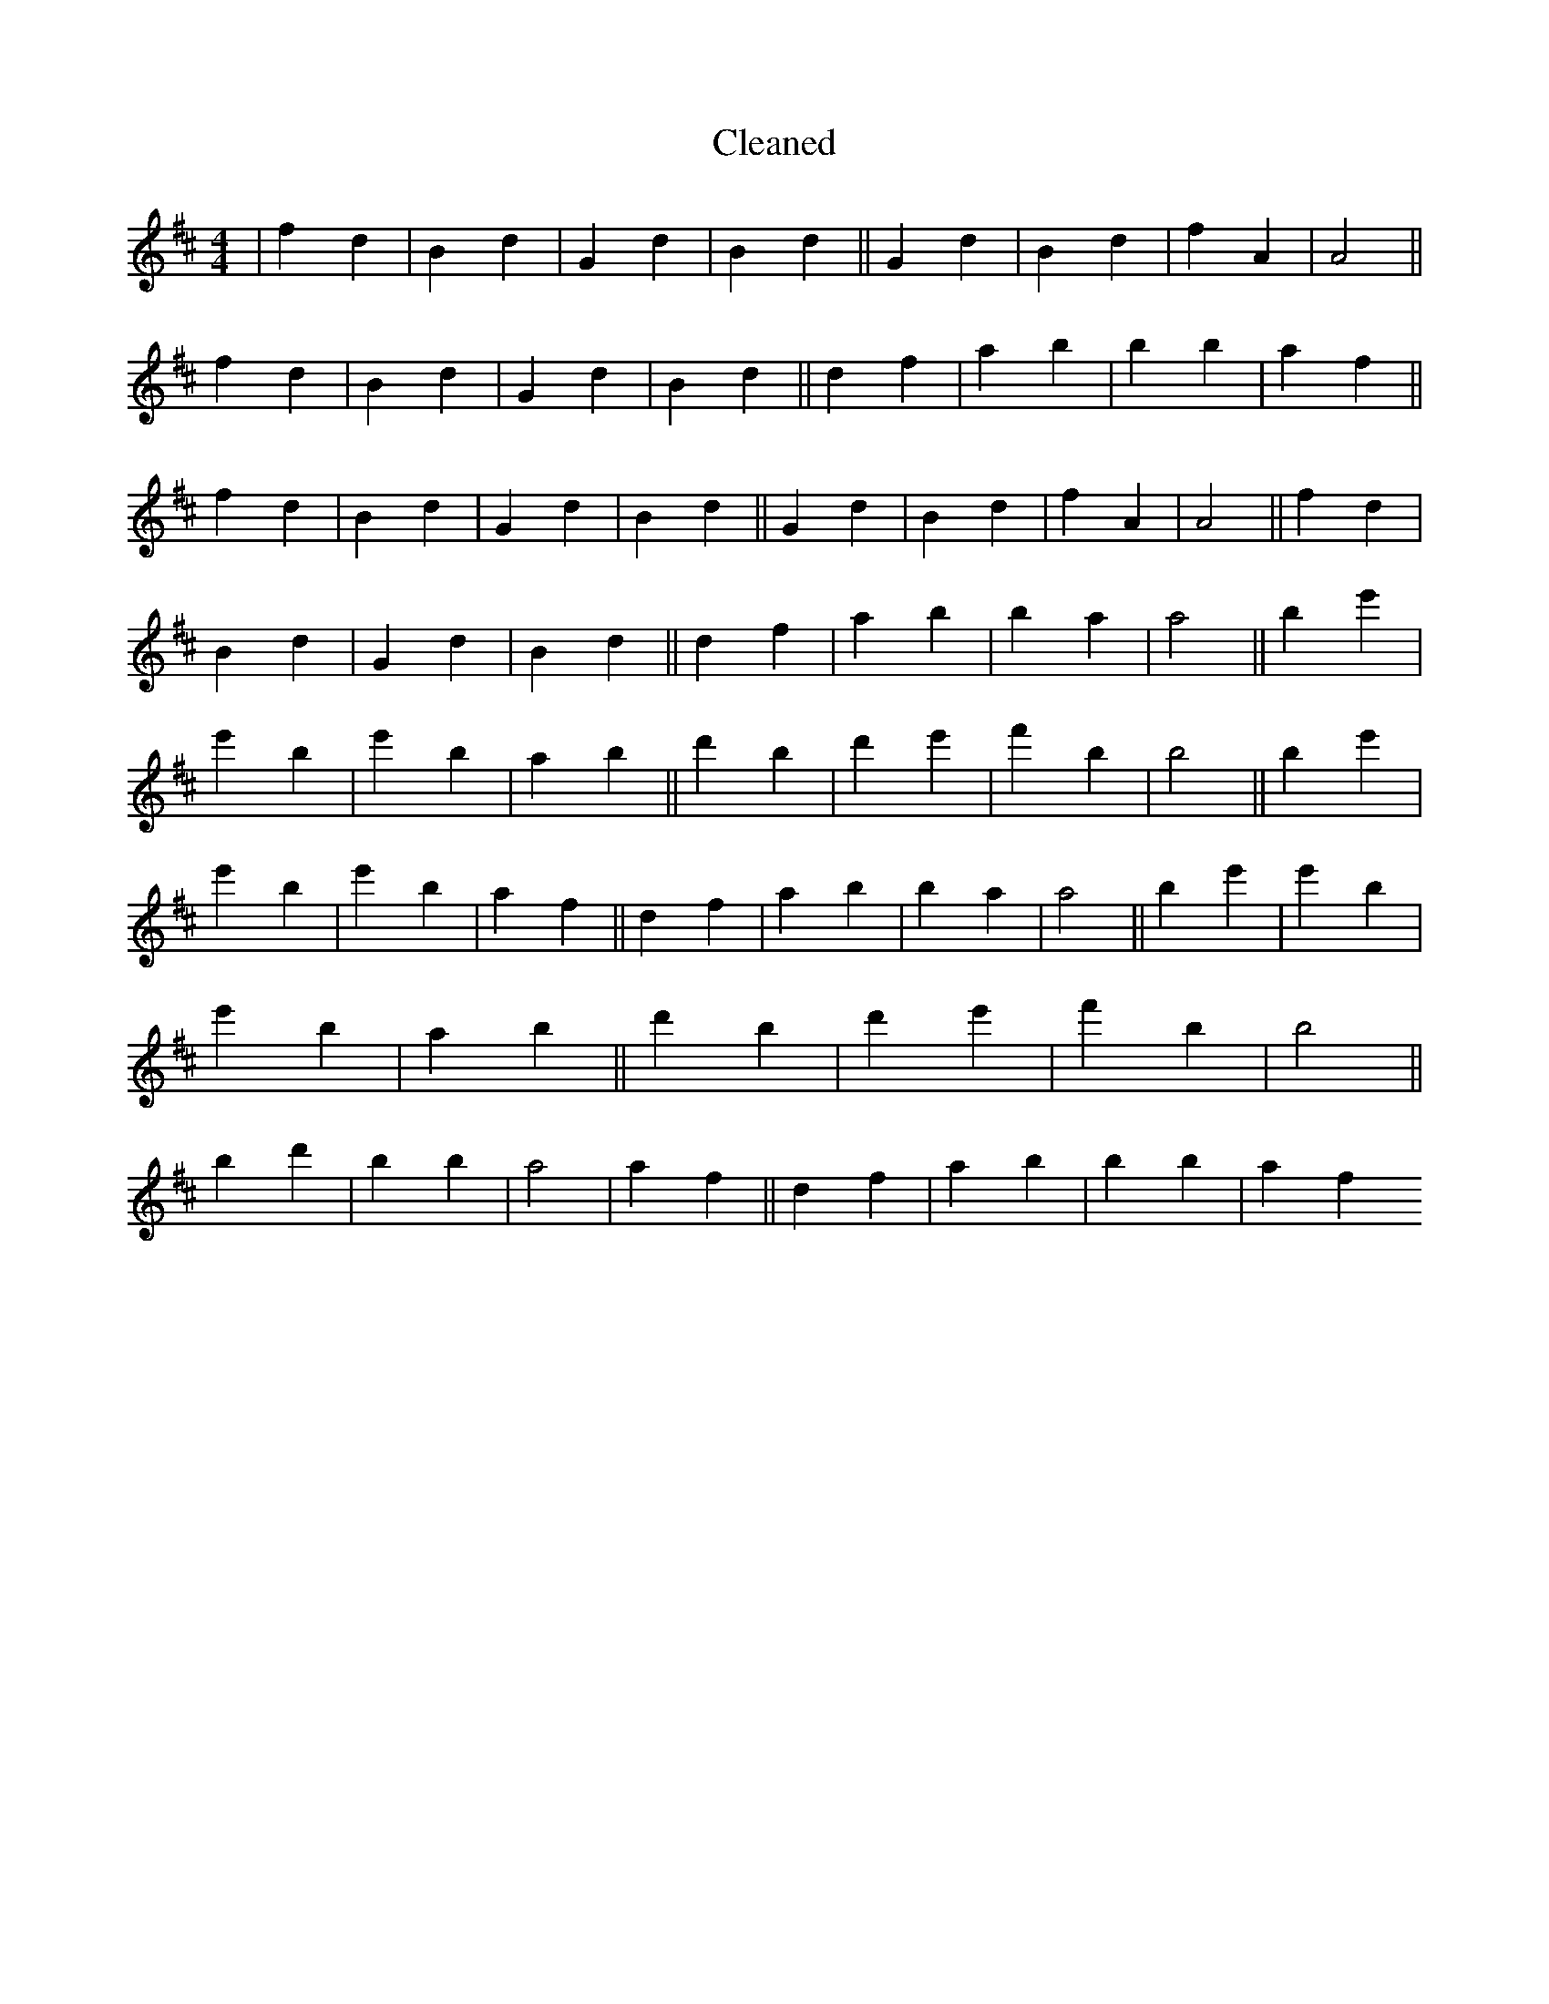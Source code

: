 X:382
T: Cleaned
M:4/4
K: DMaj
|f2d2|B2d2|G2d2|B2d2||G2d2|B2d2|f2A2|A4||f2d2|B2d2|G2d2|B2d2||d2f2|a2b2|B'2b2|a2f2||f2d2|B2d2|G2d2|B2d2||G2d2|B2d2|f2A2|A4||f2d2|B2d2|G2d2|B2d2||d2f2|a2b2|B'2a2|a4||B'2e'2|e'2B'2|e'2B'2|a2B'2||d'2B'2|d'2e'2|f'2b2|b4||B'2e'2|e'2B'2|e'2B'2|a2f2||d2f2|a2b2|B'2a2|a4||B'2e'2|e'2B'2|e'2B'2|a2B'2||d'2B'2|d'2e'2|f'2b2|b4||B'2d'2|B'2b2|a4|a2f2||d2f2|a2b2|B'2b2|a2f2